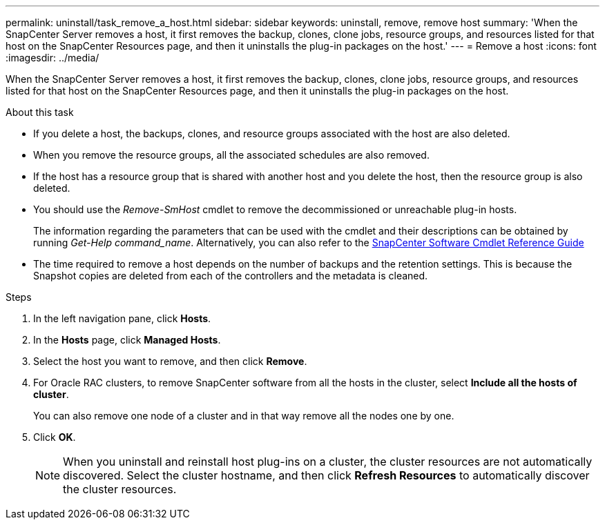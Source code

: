 ---
permalink: uninstall/task_remove_a_host.html
sidebar: sidebar
keywords: uninstall, remove, remove host
summary: 'When the SnapCenter Server removes a host, it first removes the backup, clones, clone jobs, resource groups, and resources listed for that host on the SnapCenter Resources page, and then it uninstalls the plug-in packages on the host.'
---
= Remove a host
:icons: font
:imagesdir: ../media/

[.lead]
When the SnapCenter Server removes a host, it first removes the backup, clones, clone jobs, resource groups, and resources listed for that host on the SnapCenter Resources page, and then it uninstalls the plug-in packages on the host.

.About this task

* If you delete a host, the backups, clones, and resource groups associated with the host are also deleted.
* When you remove the resource groups, all the associated schedules are also removed.
* If the host has a resource group that is shared with another host and you delete the host, then the resource group is also deleted.
* You should use the _Remove-SmHost_ cmdlet to remove the decommissioned or unreachable plug-in hosts.
+
The information regarding the parameters that can be used with the cmdlet and their descriptions can be obtained by running _Get-Help command_name_. Alternatively, you can also refer to the https://library.netapp.com/ecm/ecm_download_file/ECMLP2886895[SnapCenter Software Cmdlet Reference Guide^]
* The time required to remove a host depends on the number of backups and the retention settings. This is because the Snapshot copies are deleted from each of the controllers and the metadata is cleaned.

.Steps

. In the left navigation pane, click *Hosts*.
. In the *Hosts* page, click *Managed Hosts*.
. Select the host you want to remove, and then click *Remove*.
. For Oracle RAC clusters, to remove SnapCenter software from all the hosts in the cluster, select *Include all the hosts of cluster*.
+
You can also remove one node of a cluster and in that way remove all the nodes one by one.

. Click *OK*.
+
NOTE: When you uninstall and reinstall host plug-ins on a cluster, the cluster resources are not automatically discovered. Select the cluster hostname, and then click *Refresh Resources* to automatically discover the cluster resources.
